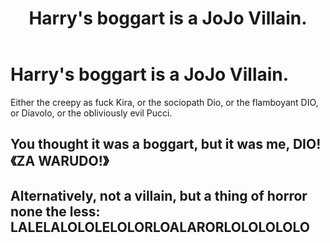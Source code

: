 #+TITLE: Harry's boggart is a JoJo Villain.

* Harry's boggart is a JoJo Villain.
:PROPERTIES:
:Author: Q-35712
:Score: 4
:DateUnix: 1572475007.0
:DateShort: 2019-Oct-31
:FlairText: Prompt
:END:
Either the creepy as fuck Kira, or the sociopath Dio, or the flamboyant DIO, or Diavolo, or the obliviously evil Pucci.


** You thought it was a boggart, but it was me, DIO! 《ZA WARUDO!》
:PROPERTIES:
:Score: 6
:DateUnix: 1572479109.0
:DateShort: 2019-Oct-31
:END:


** Alternatively, not a villain, but a thing of horror none the less: LALELALOLOLELOLORLOALARORLOLOLOLOLO
:PROPERTIES:
:Author: A-Game-Of-Fate
:Score: 1
:DateUnix: 1572537969.0
:DateShort: 2019-Oct-31
:END:

